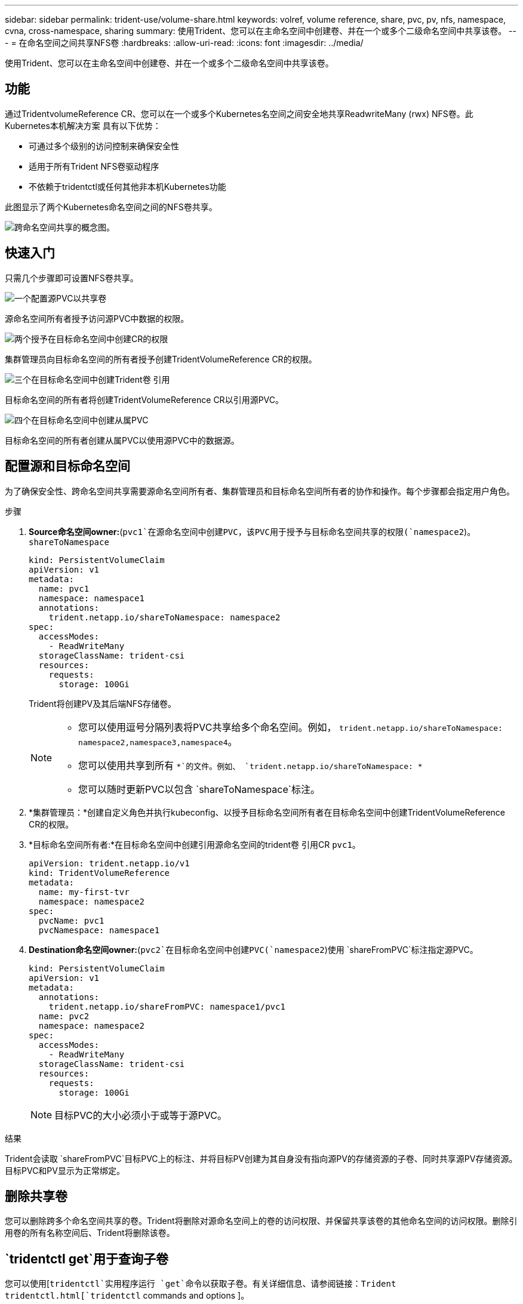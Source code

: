 ---
sidebar: sidebar 
permalink: trident-use/volume-share.html 
keywords: volref, volume reference, share, pvc, pv, nfs, namespace, cvna, cross-namespace, sharing 
summary: 使用Trident、您可以在主命名空间中创建卷、并在一个或多个二级命名空间中共享该卷。 
---
= 在命名空间之间共享NFS卷
:hardbreaks:
:allow-uri-read: 
:icons: font
:imagesdir: ../media/


[role="lead"]
使用Trident、您可以在主命名空间中创建卷、并在一个或多个二级命名空间中共享该卷。



== 功能

通过TridentvolumeReference CR、您可以在一个或多个Kubernetes名空间之间安全地共享ReadwriteMany (rwx) NFS卷。此Kubernetes本机解决方案 具有以下优势：

* 可通过多个级别的访问控制来确保安全性
* 适用于所有Trident NFS卷驱动程序
* 不依赖于tridentctl或任何其他非本机Kubernetes功能


此图显示了两个Kubernetes命名空间之间的NFS卷共享。

image::cross-namespace-sharing.png[跨命名空间共享的概念图。]



== 快速入门

只需几个步骤即可设置NFS卷共享。

.image:https://raw.githubusercontent.com/NetAppDocs/common/main/media/number-1.png["一个"]配置源PVC以共享卷
[role="quick-margin-para"]
源命名空间所有者授予访问源PVC中数据的权限。

.image:https://raw.githubusercontent.com/NetAppDocs/common/main/media/number-2.png["两个"]授予在目标命名空间中创建CR的权限
[role="quick-margin-para"]
集群管理员向目标命名空间的所有者授予创建TridentVolumeReference CR的权限。

.image:https://raw.githubusercontent.com/NetAppDocs/common/main/media/number-3.png["三个"]在目标命名空间中创建Trident卷 引用
[role="quick-margin-para"]
目标命名空间的所有者将创建TridentVolumeReference CR以引用源PVC。

.image:https://raw.githubusercontent.com/NetAppDocs/common/main/media/number-4.png["四个"]在目标命名空间中创建从属PVC
[role="quick-margin-para"]
目标命名空间的所有者创建从属PVC以使用源PVC中的数据源。



== 配置源和目标命名空间

为了确保安全性、跨命名空间共享需要源命名空间所有者、集群管理员和目标命名空间所有者的协作和操作。每个步骤都会指定用户角色。

.步骤
. *Source命名空间owner:*(`pvc1`在源命名空间中创建PVC，该PVC用于授予与目标命名空间共享的权限(`namespace2`)。 `shareToNamespace`
+
[source, yaml]
----
kind: PersistentVolumeClaim
apiVersion: v1
metadata:
  name: pvc1
  namespace: namespace1
  annotations:
    trident.netapp.io/shareToNamespace: namespace2
spec:
  accessModes:
    - ReadWriteMany
  storageClassName: trident-csi
  resources:
    requests:
      storage: 100Gi
----
+
Trident将创建PV及其后端NFS存储卷。

+
[NOTE]
====
** 您可以使用逗号分隔列表将PVC共享给多个命名空间。例如， `trident.netapp.io/shareToNamespace: namespace2,namespace3,namespace4`。
** 您可以使用共享到所有 `*`的文件。例如、 `trident.netapp.io/shareToNamespace: *`
** 您可以随时更新PVC以包含 `shareToNamespace`标注。


====
. *集群管理员：*创建自定义角色并执行kubeconfig、以授予目标命名空间所有者在目标命名空间中创建TridentVolumeReference CR的权限。
. *目标命名空间所有者:*在目标命名空间中创建引用源命名空间的trident卷 引用CR `pvc1`。
+
[source, yaml]
----
apiVersion: trident.netapp.io/v1
kind: TridentVolumeReference
metadata:
  name: my-first-tvr
  namespace: namespace2
spec:
  pvcName: pvc1
  pvcNamespace: namespace1
----
. *Destination命名空间owner:*(`pvc2`在目标命名空间中创建PVC(`namespace2`)使用 `shareFromPVC`标注指定源PVC。
+
[source, yaml]
----
kind: PersistentVolumeClaim
apiVersion: v1
metadata:
  annotations:
    trident.netapp.io/shareFromPVC: namespace1/pvc1
  name: pvc2
  namespace: namespace2
spec:
  accessModes:
    - ReadWriteMany
  storageClassName: trident-csi
  resources:
    requests:
      storage: 100Gi
----
+

NOTE: 目标PVC的大小必须小于或等于源PVC。



.结果
Trident会读取 `shareFromPVC`目标PVC上的标注、并将目标PV创建为其自身没有指向源PV的存储资源的子卷、同时共享源PV存储资源。目标PVC和PV显示为正常绑定。



== 删除共享卷

您可以删除跨多个命名空间共享的卷。Trident将删除对源命名空间上的卷的访问权限、并保留共享该卷的其他命名空间的访问权限。删除引用卷的所有名称空间后、Trident将删除该卷。



==  `tridentctl get`用于查询子卷

您可以使用[`tridentctl`实用程序运行 `get`命令以获取子卷。有关详细信息、请参阅链接：Trident tridentctl.html[`tridentctl` commands and options ]。

[listing]
----
Usage:
  tridentctl get [option]
----
flags

* ``-h, --help`：卷帮助。
* `--parentOfSubordinate string`：将查询限制为从属源卷。
* `--subordinateOf string`：将查询限制为卷的子卷。




== 限制

* Trident无法阻止目标名称空间写入共享卷。您应使用文件锁定或其他进程来防止覆盖共享卷数据。
* 您不能通过删除或 `shareFromNamespace`标注或删除CR来撤消对源PVC的 `TridentVolumeReference`访问 `shareToNamespace`。要撤消访问、必须删除从属PVC。
* 无法在从属卷上执行快照、克隆和镜像。




== 了解更多信息

要了解有关跨命名空间卷访问的详细信息、请执行以下操作：

* 请访问。link:https://cloud.netapp.com/blog/astra-blg-sharing-volumes-between-namespaces-say-hello-to-cross-namespace-volume-access["在命名空间之间共享卷：对跨命名空间卷访问说Hello"^]
* 观看上的演示 link:https://media.netapp.com/page/9071d19d-1438-5ed3-a7aa-ea4d73c28b7f/solutions-products["NetAppTV"^]。

